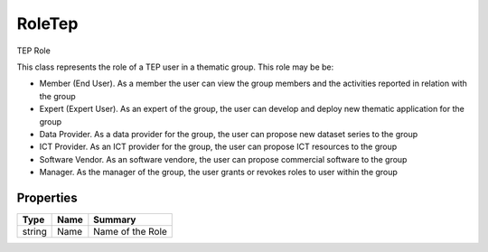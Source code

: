 .. _class_terradue_1_1_tep_1_1_role_tep:

RoleTep
-------


TEP Role 



This class represents the role of a TEP user in a thematic group. This role may be be:

- Member (End User). As a member the user can view the group members and the activities reported in relation with the group
- Expert (Expert User). As an expert of the group, the user can develop and deploy new thematic application for the group
- Data Provider. As a data provider for the group, the user can propose new dataset series to the group
- ICT Provider. As an ICT provider for the group, the user can propose ICT resources to the group
- Software Vendor. As an software vendore, the user can propose commercial software to the group
- Manager. As the manager of the group, the user grants or revokes roles to user within the group 

Properties
^^^^^^^^^^

.. cssclass:: propertiestable

+--------+------+--------------------+
| Type   | Name | Summary            |
+========+======+====================+
| string | Name | Name of the Role   |
+--------+------+--------------------+

